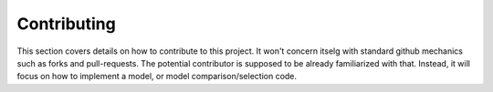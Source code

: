 ============
Contributing
============

This section covers details on how to contribute to this project. It won't concern itselg with standard github mechanics
such as forks and pull-requests. The potential contributor is supposed to be already familiarized with that. Instead, it
will focus on how to implement a model, or model comparison/selection code.

